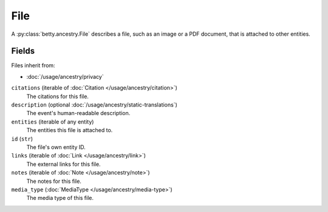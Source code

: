 File
====

A :py:class:`betty.ancestry.File` describes a file, such as an image or a PDF document, that is attached to other entities.

Fields
------
Files inherit from:

- :doc:`/usage/ancestry/privacy`

``citations`` (iterable of :doc:`Citation </usage/ancestry/citation>`)
    The citations for this file.
``description`` (optional :doc:`/usage/ancestry/static-translations`)
    The event's human-readable description.
``entities`` (iterable of any entity)
    The entities this file is attached to.
``id`` (``str``)
    The file's own entity ID.
``links`` (iterable of :doc:`Link </usage/ancestry/link>`)
    The external links for this file.
``notes`` (iterable of :doc:`Note </usage/ancestry/note>`)
    The notes for this file.
``media_type`` (:doc:`MediaType </usage/ancestry/media-type>`)
    The media type of this file.
